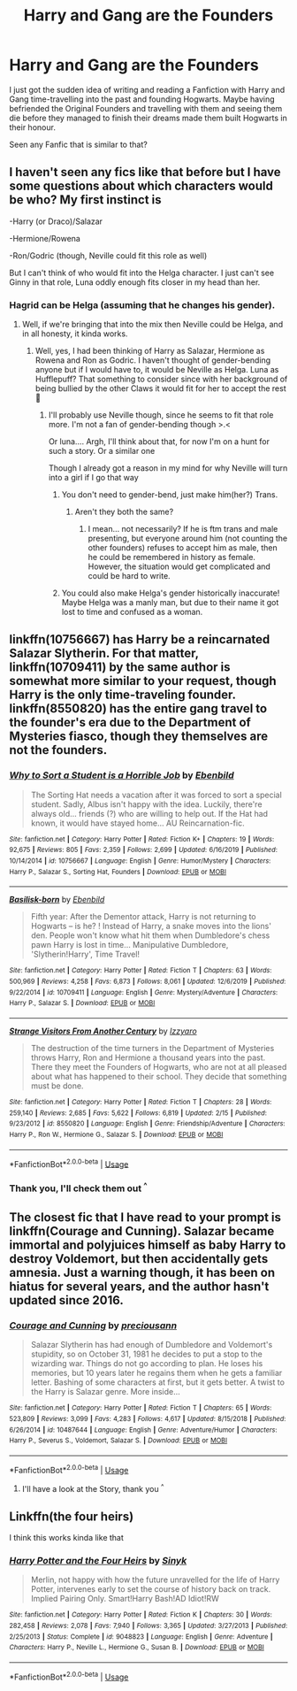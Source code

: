 #+TITLE: Harry and Gang are the Founders

* Harry and Gang are the Founders
:PROPERTIES:
:Author: LegilimensMind
:Score: 2
:DateUnix: 1582133433.0
:DateShort: 2020-Feb-19
:END:
I just got the sudden idea of writing and reading a Fanfiction with Harry and Gang time-travelling into the past and founding Hogwarts. Maybe having befriended the Original Founders and travelling with them and seeing them die before they managed to finish their dreams made them built Hogwarts in their honour.

Seen any Fanfic that is similar to that?


** I haven't seen any fics like that before but I have some questions about which characters would be who? My first instinct is

-Harry (or Draco)/Salazar

-Hermione/Rowena

-Ron/Godric (though, Neville could fit this role as well)

But I can't think of who would fit into the Helga character. I just can't see Ginny in that role, Luna oddly enough fits closer in my head than her.
:PROPERTIES:
:Author: Daemon-Blackbrier
:Score: 3
:DateUnix: 1582135600.0
:DateShort: 2020-Feb-19
:END:

*** Hagrid can be Helga (assuming that he changes his gender).
:PROPERTIES:
:Score: 2
:DateUnix: 1582136043.0
:DateShort: 2020-Feb-19
:END:

**** Well, if we're bringing that into the mix then Neville could be Helga, and in all honesty, it kinda works.
:PROPERTIES:
:Author: Daemon-Blackbrier
:Score: 2
:DateUnix: 1582136259.0
:DateShort: 2020-Feb-19
:END:

***** Well, yes, I had been thinking of Harry as Salazar, Hermione as Rowena and Ron as Godric. I haven't thought of gender-bending anyone but if I would have to, it would be Neville as Helga. Luna as Hufflepuff? That something to consider since with her background of being bullied by the other Claws it would fit for her to accept the rest 🤔
:PROPERTIES:
:Author: LegilimensMind
:Score: 2
:DateUnix: 1582143121.0
:DateShort: 2020-Feb-19
:END:

****** I'll probably use Neville though, since he seems to fit that role more. I'm not a fan of gender-bending though >.<

Or luna.... Argh, I'll think about that, for now I'm on a hunt for such a story. Or a similar one

Though I already got a reason in my mind for why Neville will turn into a girl if I go that way
:PROPERTIES:
:Author: LegilimensMind
:Score: 2
:DateUnix: 1582143245.0
:DateShort: 2020-Feb-19
:END:

******* You don't need to gender-bend, just make him(her?) Trans.
:PROPERTIES:
:Author: Daemon-Blackbrier
:Score: 2
:DateUnix: 1582146374.0
:DateShort: 2020-Feb-20
:END:

******** Aren't they both the same?
:PROPERTIES:
:Score: 1
:DateUnix: 1582164791.0
:DateShort: 2020-Feb-20
:END:

********* I mean... not necessarily? If he is ftm trans and male presenting, but everyone around him (not counting the other founders) refuses to accept him as male, then he could be remembered in history as female. However, the situation would get complicated and could be hard to write.
:PROPERTIES:
:Score: 2
:DateUnix: 1582172424.0
:DateShort: 2020-Feb-20
:END:


******* You could also make Helga's gender historically inaccurate! Maybe Helga was a manly man, but due to their name it got lost to time and confused as a woman.
:PROPERTIES:
:Author: FiloVocalo
:Score: 1
:DateUnix: 1582264102.0
:DateShort: 2020-Feb-21
:END:


** linkffn(10756667) has Harry be a reincarnated Salazar Slytherin. For that matter, linkffn(10709411) by the same author is somewhat more similar to your request, though Harry is the only time-traveling founder. linkffn(8550820) has the entire gang travel to the founder's era due to the Department of Mysteries fiasco, though they themselves are not the founders.
:PROPERTIES:
:Author: SirGlaurung
:Score: 2
:DateUnix: 1582153335.0
:DateShort: 2020-Feb-20
:END:

*** [[https://www.fanfiction.net/s/10756667/1/][*/Why to Sort a Student is a Horrible Job/*]] by [[https://www.fanfiction.net/u/4707996/Ebenbild][/Ebenbild/]]

#+begin_quote
  The Sorting Hat needs a vacation after it was forced to sort a special student. Sadly, Albus isn't happy with the idea. Luckily, there're always old... friends (?) who are willing to help out. If the Hat had known, it would have stayed home... AU Reincarnation-fic.
#+end_quote

^{/Site/:} ^{fanfiction.net} ^{*|*} ^{/Category/:} ^{Harry} ^{Potter} ^{*|*} ^{/Rated/:} ^{Fiction} ^{K+} ^{*|*} ^{/Chapters/:} ^{19} ^{*|*} ^{/Words/:} ^{92,675} ^{*|*} ^{/Reviews/:} ^{805} ^{*|*} ^{/Favs/:} ^{2,359} ^{*|*} ^{/Follows/:} ^{2,699} ^{*|*} ^{/Updated/:} ^{6/16/2019} ^{*|*} ^{/Published/:} ^{10/14/2014} ^{*|*} ^{/id/:} ^{10756667} ^{*|*} ^{/Language/:} ^{English} ^{*|*} ^{/Genre/:} ^{Humor/Mystery} ^{*|*} ^{/Characters/:} ^{Harry} ^{P.,} ^{Salazar} ^{S.,} ^{Sorting} ^{Hat,} ^{Founders} ^{*|*} ^{/Download/:} ^{[[http://www.ff2ebook.com/old/ffn-bot/index.php?id=10756667&source=ff&filetype=epub][EPUB]]} ^{or} ^{[[http://www.ff2ebook.com/old/ffn-bot/index.php?id=10756667&source=ff&filetype=mobi][MOBI]]}

--------------

[[https://www.fanfiction.net/s/10709411/1/][*/Basilisk-born/*]] by [[https://www.fanfiction.net/u/4707996/Ebenbild][/Ebenbild/]]

#+begin_quote
  Fifth year: After the Dementor attack, Harry is not returning to Hogwarts -- is he? ! Instead of Harry, a snake moves into the lions' den. People won't know what hit them when Dumbledore's chess pawn Harry is lost in time... Manipulative Dumbledore, 'Slytherin!Harry', Time Travel!
#+end_quote

^{/Site/:} ^{fanfiction.net} ^{*|*} ^{/Category/:} ^{Harry} ^{Potter} ^{*|*} ^{/Rated/:} ^{Fiction} ^{T} ^{*|*} ^{/Chapters/:} ^{63} ^{*|*} ^{/Words/:} ^{500,969} ^{*|*} ^{/Reviews/:} ^{4,258} ^{*|*} ^{/Favs/:} ^{6,873} ^{*|*} ^{/Follows/:} ^{8,061} ^{*|*} ^{/Updated/:} ^{12/6/2019} ^{*|*} ^{/Published/:} ^{9/22/2014} ^{*|*} ^{/id/:} ^{10709411} ^{*|*} ^{/Language/:} ^{English} ^{*|*} ^{/Genre/:} ^{Mystery/Adventure} ^{*|*} ^{/Characters/:} ^{Harry} ^{P.,} ^{Salazar} ^{S.} ^{*|*} ^{/Download/:} ^{[[http://www.ff2ebook.com/old/ffn-bot/index.php?id=10709411&source=ff&filetype=epub][EPUB]]} ^{or} ^{[[http://www.ff2ebook.com/old/ffn-bot/index.php?id=10709411&source=ff&filetype=mobi][MOBI]]}

--------------

[[https://www.fanfiction.net/s/8550820/1/][*/Strange Visitors From Another Century/*]] by [[https://www.fanfiction.net/u/2740971/Izzyaro][/Izzyaro/]]

#+begin_quote
  The destruction of the time turners in the Department of Mysteries throws Harry, Ron and Hermione a thousand years into the past. There they meet the Founders of Hogwarts, who are not at all pleased about what has happened to their school. They decide that something must be done.
#+end_quote

^{/Site/:} ^{fanfiction.net} ^{*|*} ^{/Category/:} ^{Harry} ^{Potter} ^{*|*} ^{/Rated/:} ^{Fiction} ^{T} ^{*|*} ^{/Chapters/:} ^{28} ^{*|*} ^{/Words/:} ^{259,140} ^{*|*} ^{/Reviews/:} ^{2,685} ^{*|*} ^{/Favs/:} ^{5,622} ^{*|*} ^{/Follows/:} ^{6,819} ^{*|*} ^{/Updated/:} ^{2/15} ^{*|*} ^{/Published/:} ^{9/23/2012} ^{*|*} ^{/id/:} ^{8550820} ^{*|*} ^{/Language/:} ^{English} ^{*|*} ^{/Genre/:} ^{Friendship/Adventure} ^{*|*} ^{/Characters/:} ^{Harry} ^{P.,} ^{Ron} ^{W.,} ^{Hermione} ^{G.,} ^{Salazar} ^{S.} ^{*|*} ^{/Download/:} ^{[[http://www.ff2ebook.com/old/ffn-bot/index.php?id=8550820&source=ff&filetype=epub][EPUB]]} ^{or} ^{[[http://www.ff2ebook.com/old/ffn-bot/index.php?id=8550820&source=ff&filetype=mobi][MOBI]]}

--------------

*FanfictionBot*^{2.0.0-beta} | [[https://github.com/tusing/reddit-ffn-bot/wiki/Usage][Usage]]
:PROPERTIES:
:Author: FanfictionBot
:Score: 1
:DateUnix: 1582153349.0
:DateShort: 2020-Feb-20
:END:


*** Thank you, I'll check them out ^{^}
:PROPERTIES:
:Author: LegilimensMind
:Score: 1
:DateUnix: 1582222782.0
:DateShort: 2020-Feb-20
:END:


** The closest fic that I have read to your prompt is linkffn(Courage and Cunning). Salazar became immortal and polyjuices himself as baby Harry to destroy Voldemort, but then accidentally gets amnesia. Just a warning though, it has been on hiatus for several years, and the author hasn't updated since 2016.
:PROPERTIES:
:Score: 2
:DateUnix: 1582172686.0
:DateShort: 2020-Feb-20
:END:

*** [[https://www.fanfiction.net/s/10487644/1/][*/Courage and Cunning/*]] by [[https://www.fanfiction.net/u/4626476/preciousann][/preciousann/]]

#+begin_quote
  Salazar Slytherin has had enough of Dumbledore and Voldemort's stupidity, so on October 31, 1981 he decides to put a stop to the wizarding war. Things do not go according to plan. He loses his memories, but 10 years later he regains them when he gets a familiar letter. Bashing of some characters at first, but it gets better. A twist to the Harry is Salazar genre. More inside...
#+end_quote

^{/Site/:} ^{fanfiction.net} ^{*|*} ^{/Category/:} ^{Harry} ^{Potter} ^{*|*} ^{/Rated/:} ^{Fiction} ^{T} ^{*|*} ^{/Chapters/:} ^{65} ^{*|*} ^{/Words/:} ^{523,809} ^{*|*} ^{/Reviews/:} ^{3,099} ^{*|*} ^{/Favs/:} ^{4,283} ^{*|*} ^{/Follows/:} ^{4,617} ^{*|*} ^{/Updated/:} ^{8/15/2018} ^{*|*} ^{/Published/:} ^{6/26/2014} ^{*|*} ^{/id/:} ^{10487644} ^{*|*} ^{/Language/:} ^{English} ^{*|*} ^{/Genre/:} ^{Adventure/Humor} ^{*|*} ^{/Characters/:} ^{Harry} ^{P.,} ^{Severus} ^{S.,} ^{Voldemort,} ^{Salazar} ^{S.} ^{*|*} ^{/Download/:} ^{[[http://www.ff2ebook.com/old/ffn-bot/index.php?id=10487644&source=ff&filetype=epub][EPUB]]} ^{or} ^{[[http://www.ff2ebook.com/old/ffn-bot/index.php?id=10487644&source=ff&filetype=mobi][MOBI]]}

--------------

*FanfictionBot*^{2.0.0-beta} | [[https://github.com/tusing/reddit-ffn-bot/wiki/Usage][Usage]]
:PROPERTIES:
:Author: FanfictionBot
:Score: 2
:DateUnix: 1582172703.0
:DateShort: 2020-Feb-20
:END:

**** I'll have a look at the Story, thank you ^{^}
:PROPERTIES:
:Author: LegilimensMind
:Score: 1
:DateUnix: 1582222803.0
:DateShort: 2020-Feb-20
:END:


** Linkffn(the four heirs)

I think this works kinda like that
:PROPERTIES:
:Author: Erkkifloof
:Score: 1
:DateUnix: 1585917448.0
:DateShort: 2020-Apr-03
:END:

*** [[https://www.fanfiction.net/s/9048823/1/][*/Harry Potter and the Four Heirs/*]] by [[https://www.fanfiction.net/u/4329413/Sinyk][/Sinyk/]]

#+begin_quote
  Merlin, not happy with how the future unravelled for the life of Harry Potter, intervenes early to set the course of history back on track. Implied Pairing Only. Smart!Harry Bash!AD Idiot!RW
#+end_quote

^{/Site/:} ^{fanfiction.net} ^{*|*} ^{/Category/:} ^{Harry} ^{Potter} ^{*|*} ^{/Rated/:} ^{Fiction} ^{K} ^{*|*} ^{/Chapters/:} ^{30} ^{*|*} ^{/Words/:} ^{282,458} ^{*|*} ^{/Reviews/:} ^{2,078} ^{*|*} ^{/Favs/:} ^{7,940} ^{*|*} ^{/Follows/:} ^{3,365} ^{*|*} ^{/Updated/:} ^{3/27/2013} ^{*|*} ^{/Published/:} ^{2/25/2013} ^{*|*} ^{/Status/:} ^{Complete} ^{*|*} ^{/id/:} ^{9048823} ^{*|*} ^{/Language/:} ^{English} ^{*|*} ^{/Genre/:} ^{Adventure} ^{*|*} ^{/Characters/:} ^{Harry} ^{P.,} ^{Neville} ^{L.,} ^{Hermione} ^{G.,} ^{Susan} ^{B.} ^{*|*} ^{/Download/:} ^{[[http://www.ff2ebook.com/old/ffn-bot/index.php?id=9048823&source=ff&filetype=epub][EPUB]]} ^{or} ^{[[http://www.ff2ebook.com/old/ffn-bot/index.php?id=9048823&source=ff&filetype=mobi][MOBI]]}

--------------

*FanfictionBot*^{2.0.0-beta} | [[https://github.com/tusing/reddit-ffn-bot/wiki/Usage][Usage]]
:PROPERTIES:
:Author: FanfictionBot
:Score: 1
:DateUnix: 1585917469.0
:DateShort: 2020-Apr-03
:END:
